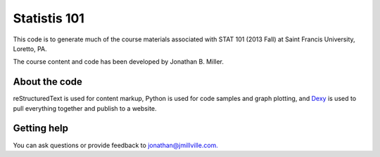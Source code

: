 Statistis 101
********************

This code is to generate much of the course materials associated with STAT 101 (2013 Fall) at Saint Francis University, Loretto, PA.

The course content and code has been developed by Jonathan B. Miller.


About the code
==================

reStructuredText is used for content markup, Python is used for code samples and graph plotting, and `Dexy <http://dexy.it>`_ is used to pull everything together and publish to a website.


Getting help
================

You can ask questions or provide feedback to `jonathan@jmillville.com. <jonathan@jmillville.com>`_